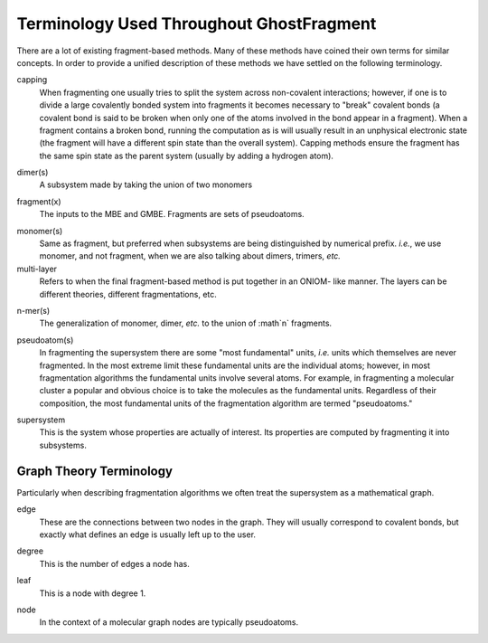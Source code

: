 .. Copyright 2024 GhostFragment
..
.. Licensed under the Apache License, Version 2.0 (the "License");
.. you may not use this file except in compliance with the License.
.. You may obtain a copy of the License at
..
.. http://www.apache.org/licenses/LICENSE-2.0
..
.. Unless required by applicable law or agreed to in writing, software
.. distributed under the License is distributed on an "AS IS" BASIS,
.. WITHOUT WARRANTIES OR CONDITIONS OF ANY KIND, either express or implied.
.. See the License for the specific language governing permissions and
.. limitations under the License.

#########################################
Terminology Used Throughout GhostFragment
#########################################

.. |n| replace:: :math`n`

There are a lot of existing fragment-based methods. Many of these methods have
coined their own terms for similar concepts. In order to provide a unified
description of these methods we have settled on the following terminology.

.. _capping:

capping
   When fragmenting one usually tries to split the system across non-covalent
   interactions; however, if one is to divide a large covalently bonded system
   into fragments it becomes necessary to "break" covalent bonds (a covalent
   bond is said to be broken when only one of the atoms involved in the bond 
   appear in a fragment). When a fragment contains a broken bond, running the
   computation as is will usually result in an unphysical electronic state
   (the fragment will have a different spin state than the overall system).
   Capping methods ensure the fragment has the same spin state as the parent
   system (usually by adding a hydrogen atom).

.. _dimer:

dimer(s)
   A subsystem made by taking the union of two monomers

.. _fragment:

fragment(x)
   The inputs to the MBE and GMBE. Fragments are sets of pseudoatoms.

.. _monomer:

monomer(s)
   Same as fragment, but preferred when subsystems are being distinguished by
   numerical prefix. *i.e.*, we use monomer, and not fragment, when we are also
   talking about dimers, trimers, *etc.*  

multi-layer
   Refers to when the final fragment-based method is put together in an ONIOM-
   like manner. The layers can be different theories, different fragmentations, 
   etc. 

.. _nmer:

n-mer(s)
   The generalization of monomer, dimer, *etc.* to the union of |n| fragments.

.. _pseudoatom:

pseudoatom(s)
   In fragmenting the supersystem there are some "most fundamental" units, 
   *i.e.* units which themselves are never fragmented. In the most extreme limit 
   these fundamental units are the individual atoms; however, in most 
   fragmentation algorithms the fundamental units involve several atoms. For 
   example, in fragmenting a molecular cluster a popular and obvious choice is 
   to take the molecules as the fundamental units. Regardless of their 
   composition, the most fundamental units of the fragmentation algorithm are 
   termed "pseudoatoms."

.. _supersystem:

supersystem
   This is the system whose properties are actually of interest. Its properties
   are computed by fragmenting it into subsystems.

************************
Graph Theory Terminology
************************

Particularly when describing fragmentation algorithms we often treat the
supersystem as a mathematical graph. 

.. _edge:

edge
   These are the connections between two nodes in the graph. They will usually
   correspond to covalent bonds, but exactly what defines an edge is usually
   left up to the user.

.. _degree:

degree
   This is the number of edges a node has. 

.. _leaf:

leaf
   This is a node with degree 1.

.. _node:

node
   In the context of a molecular graph nodes are typically pseudoatoms.
